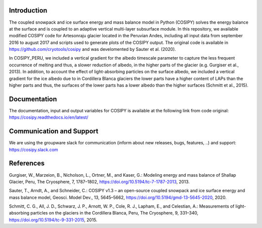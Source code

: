 Introduction
----------------

The coupled snowpack and ice surface energy and mass balance model in Python (COSIPY) solves the energy balance at the surface and is coupled to an adaptive vertical multi-layer subsurface module. In this repository, we available modified COSIPY code for Artesonraju glacier located in the Peruvian Andes, including all input data from september 2016 to august 2017 and scripts used to generate plots of the COSIPY output. The original code is available in https://github.com/cryotools/cosipy and was develomented by Sauter et al. (2020).

In COSIPY_PERU, we included a vertical gradient for the albedo timescale parameter to capture the less frequent occurrence of melting and thus, a slower reduction of albedo, in the higher parts of the glacier (e.g. Gurgiser et al., 2013). In addition, to account the effect of light-absorbing particles on the surface albedo, we included a vertical gradient for the ice albedo due to in Cordillera Blanca glaciers the lower parts have a higher content of LAPs than the higher parts and thus, the surfaces of the lower parts has a lower albedo than the higher surfaces (Schmitt et al., 2015).


Documentation
-------------

The documentation, input and output variables for COSIPY is available at the following link from code original:
https://cosipy.readthedocs.io/en/latest/

Communication and Support
-------------------------

We are using the groupware slack for communication (inform about new releases, bugs, features, ..) and support:
https://cosipy.slack.com

References
-----

Gurgiser, W., Marzeion, B., Nicholson, L., Ortner, M., and Kaser, G.: Modeling energy and mass balance of Shallap Glacier, Peru, The Cryosphere, 7, 1787–1802, https://doi.org/10.5194/tc-7-1787-2013, 2013.

Sauter, T., Arndt, A., and Schneider, C.: COSIPY v1.3 – an open-source coupled snowpack and ice surface energy and mass balance model, Geosci. Model Dev., 13, 5645–5662, https://doi.org/10.5194/gmd-13-5645-2020, 2020.

Schmitt, C. G., All, J. D., Schwarz, J. P., Arnott, W. P., Cole, R. J., Lapham, E., and Celestian, A.: Measurements of light-absorbing particles on the glaciers in the Cordillera Blanca, Peru, The Cryosphere, 9, 331–340, https://doi.org/10.5194/tc-9-331-2015, 2015.


